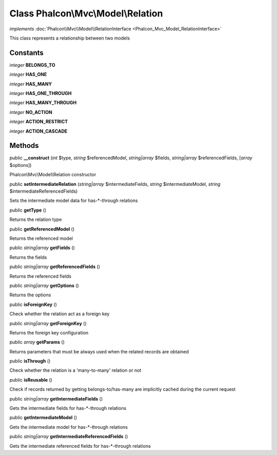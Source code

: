 Class **Phalcon\\Mvc\\Model\\Relation**
=======================================

*implements* :doc:`Phalcon\\Mvc\\Model\\RelationInterface <Phalcon_Mvc_Model_RelationInterface>`

This class represents a relationship between two models


Constants
---------

*integer* **BELONGS_TO**

*integer* **HAS_ONE**

*integer* **HAS_MANY**

*integer* **HAS_ONE_THROUGH**

*integer* **HAS_MANY_THROUGH**

*integer* **NO_ACTION**

*integer* **ACTION_RESTRICT**

*integer* **ACTION_CASCADE**

Methods
-------

public  **__construct** (*int* $type, *string* $referencedModel, *string|array* $fields, *string|array* $referencedFields, [*array* $options])

Phalcon\\Mvc\\Model\\Relation constructor



public  **setIntermediateRelation** (*string|array* $intermediateFields, *string* $intermediateModel, *string* $intermediateReferencedFields)

Sets the intermediate model data for has-*-through relations



public  **getType** ()

Returns the relation type



public  **getReferencedModel** ()

Returns the referenced model



public *string|array*  **getFields** ()

Returns the fields



public *string|array*  **getReferencedFields** ()

Returns the referenced fields



public *string|array*  **getOptions** ()

Returns the options



public  **isForeignKey** ()

Check whether the relation act as a foreign key



public *string|array*  **getForeignKey** ()

Returns the foreign key configuration



public *array*  **getParams** ()

Returns parameters that must be always used when the related records are obtained



public  **isThrough** ()

Check whether the relation is a 'many-to-many' relation or not



public  **isReusable** ()

Check if records returned by getting belongs-to/has-many are implicitly cached during the current request



public *string|array*  **getIntermediateFields** ()

Gets the intermediate fields for has-*-through relations



public  **getIntermediateModel** ()

Gets the intermediate model for has-*-through relations



public *string|array*  **getIntermediateReferencedFields** ()

Gets the intermediate referenced fields for has-*-through relations



